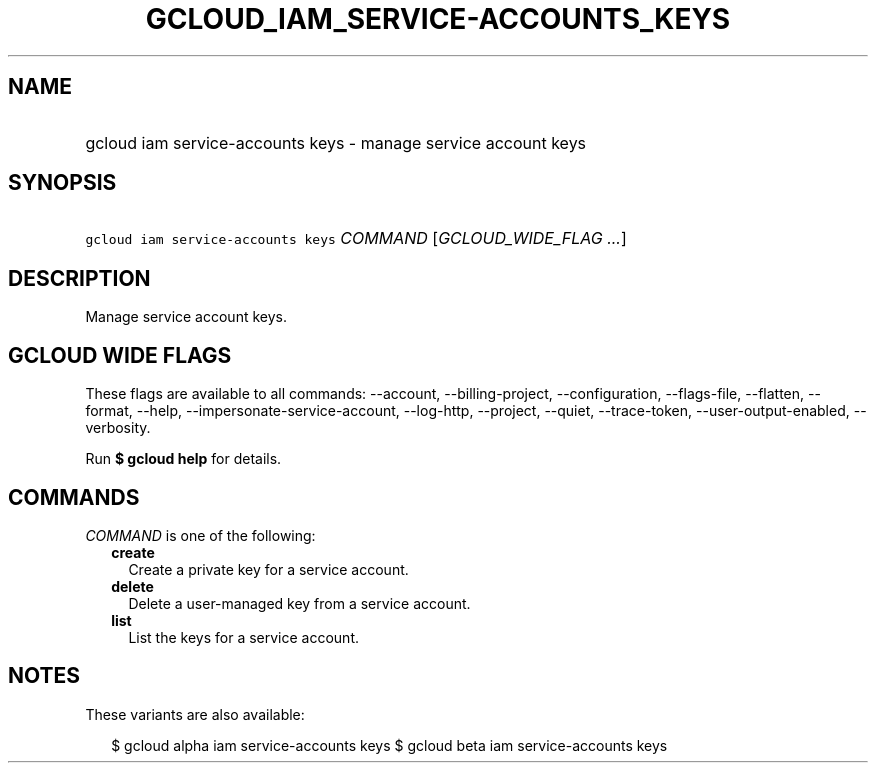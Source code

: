 
.TH "GCLOUD_IAM_SERVICE\-ACCOUNTS_KEYS" 1



.SH "NAME"
.HP
gcloud iam service\-accounts keys \- manage service account keys



.SH "SYNOPSIS"
.HP
\f5gcloud iam service\-accounts keys\fR \fICOMMAND\fR [\fIGCLOUD_WIDE_FLAG\ ...\fR]



.SH "DESCRIPTION"

Manage service account keys.



.SH "GCLOUD WIDE FLAGS"

These flags are available to all commands: \-\-account, \-\-billing\-project,
\-\-configuration, \-\-flags\-file, \-\-flatten, \-\-format, \-\-help,
\-\-impersonate\-service\-account, \-\-log\-http, \-\-project, \-\-quiet,
\-\-trace\-token, \-\-user\-output\-enabled, \-\-verbosity.

Run \fB$ gcloud help\fR for details.



.SH "COMMANDS"

\f5\fICOMMAND\fR\fR is one of the following:

.RS 2m
.TP 2m
\fBcreate\fR
Create a private key for a service account.

.TP 2m
\fBdelete\fR
Delete a user\-managed key from a service account.

.TP 2m
\fBlist\fR
List the keys for a service account.


.RE
.sp

.SH "NOTES"

These variants are also available:

.RS 2m
$ gcloud alpha iam service\-accounts keys
$ gcloud beta iam service\-accounts keys
.RE

